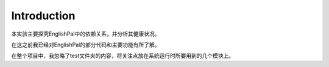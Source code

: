 Introduction
=============

本实验主要探究EnglishPal中的依赖关系，并分析其健康状况。

在这之前我已经对EnglishPal的部分代码和主要功能有所了解。

在整个项目中，我忽略了test文件夹的内容，将关注点放在系统运行时所要用到的几个模块上。
